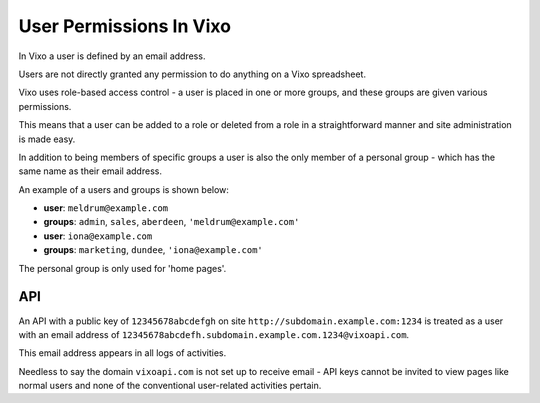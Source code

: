========================
User Permissions In Vixo
========================

In Vixo a user is defined by an email address.

Users are not directly granted any permission to do anything on a Vixo spreadsheet.

Vixo uses role-based access control - a user is placed in one or more groups, and these groups are given various permissions.

This means that a user can be added to a role or deleted from a role in a straightforward manner and site administration is made easy.

In addition to being members of specific groups a user is also the only member of a personal group - which has the same name as their email address.

An example of a users and groups is shown below:

* **user**: ``meldrum@example.com``
* **groups**: ``admin``, ``sales``, ``aberdeen``, ``'meldrum@example.com'``

* **user**: ``iona@example.com``
* **groups**: ``marketing``, ``dundee``, ``'iona@example.com'``

The personal group is only used for 'home pages'.

API
---

An API with a public key of ``12345678abcdefgh`` on site ``http://subdomain.example.com:1234`` is treated as a user with an email address of ``12345678abcdefh.subdomain.example.com.1234@vixoapi.com``.

This email address appears in all logs of activities.

Needless to say the domain ``vixoapi.com`` is not set up to receive email - API keys cannot be invited to view pages like normal users and none of the conventional user-related activities pertain.
